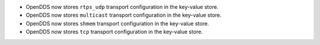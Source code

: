 .. news-prs: 4162 4241 4242 4255 4243
.. news-start-section: Additions
- OpenDDS now stores ``rtps_udp`` transport configuration in the key-value store.

- OpenDDS now stores ``multicast`` transport configuration in the key-value store.

- OpenDDS now stores ``shmem`` transport configuration in the key-value store.

- OpenDDS now stores ``tcp`` transport configuration in the key-value store.

.. news-end-section
